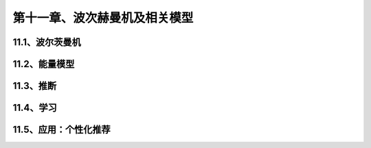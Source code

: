 第十一章、波次赫曼机及相关模型
=======================================================================
11.1、波尔茨曼机
---------------------------------------------------------------------
11.2、能量模型
---------------------------------------------------------------------
11.3、推断
---------------------------------------------------------------------
11.4、学习
---------------------------------------------------------------------
11.5、应用：个性化推荐
---------------------------------------------------------------------
